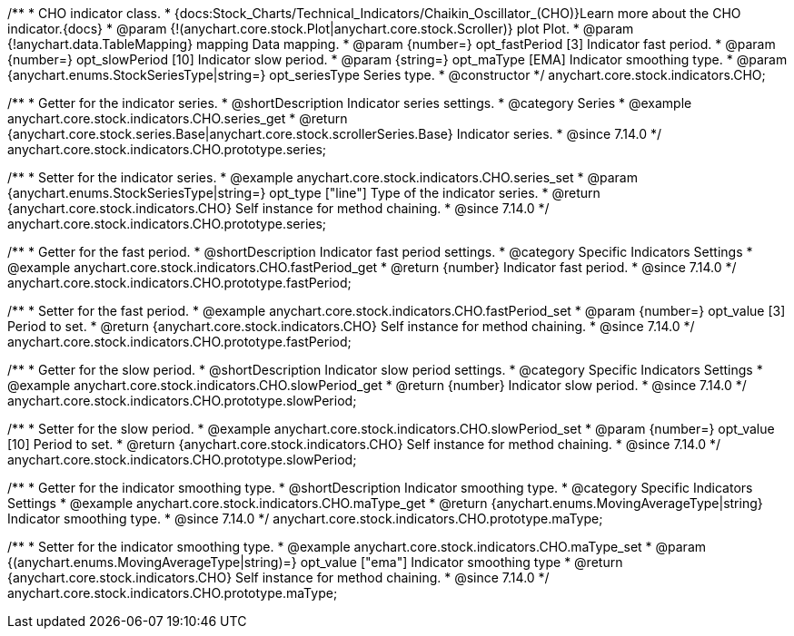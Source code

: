 /**
 * CHO indicator class.
 * {docs:Stock_Charts/Technical_Indicators/Chaikin_Oscillator_(CHO)}Learn more about the CHO indicator.{docs}
 * @param {!(anychart.core.stock.Plot|anychart.core.stock.Scroller)} plot Plot.
 * @param {!anychart.data.TableMapping} mapping Data mapping.
 * @param {number=} opt_fastPeriod [3] Indicator fast period.
 * @param {number=} opt_slowPeriod [10] Indicator slow period.
 * @param {string=} opt_maType [EMA] Indicator smoothing type.
 * @param {anychart.enums.StockSeriesType|string=} opt_seriesType Series type.
 * @constructor
 */
anychart.core.stock.indicators.CHO;

//----------------------------------------------------------------------------------------------------------------------
//
//  anychart.core.stock.indicators.CHO.prototype.series
//
//----------------------------------------------------------------------------------------------------------------------

/**
 * Getter for the indicator series.
 * @shortDescription Indicator series settings.
 * @category Series
 * @example anychart.core.stock.indicators.CHO.series_get
 * @return {anychart.core.stock.series.Base|anychart.core.stock.scrollerSeries.Base} Indicator series.
 * @since 7.14.0
 */
anychart.core.stock.indicators.CHO.prototype.series;

/**
 * Setter for the indicator series.
 * @example anychart.core.stock.indicators.CHO.series_set
 * @param {anychart.enums.StockSeriesType|string=} opt_type ["line"] Type of the indicator series.
 * @return {anychart.core.stock.indicators.CHO} Self instance for method chaining.
 * @since 7.14.0
 */
anychart.core.stock.indicators.CHO.prototype.series;

//----------------------------------------------------------------------------------------------------------------------
//
//  anychart.core.stock.indicators.CHO.prototype.fastPeriod
//
//----------------------------------------------------------------------------------------------------------------------

/**
 * Getter for the fast period.
 * @shortDescription Indicator fast period settings.
 * @category Specific Indicators Settings
 * @example anychart.core.stock.indicators.CHO.fastPeriod_get
 * @return {number} Indicator fast period.
 * @since 7.14.0
 */
anychart.core.stock.indicators.CHO.prototype.fastPeriod;

/**
 * Setter for the fast period.
 * @example anychart.core.stock.indicators.CHO.fastPeriod_set
 * @param {number=} opt_value [3] Period to set.
 * @return {anychart.core.stock.indicators.CHO} Self instance for method chaining.
 * @since 7.14.0
 */
anychart.core.stock.indicators.CHO.prototype.fastPeriod;

//----------------------------------------------------------------------------------------------------------------------
//
//  anychart.core.stock.indicators.CHO.prototype.slowPeriod
//
//----------------------------------------------------------------------------------------------------------------------

/**
 * Getter for the slow period.
 * @shortDescription Indicator slow  period settings.
 * @category Specific Indicators Settings
 * @example anychart.core.stock.indicators.CHO.slowPeriod_get
 * @return {number} Indicator slow period.
 * @since 7.14.0
 */
anychart.core.stock.indicators.CHO.prototype.slowPeriod;

/**
 * Setter for the slow period.
 * @example anychart.core.stock.indicators.CHO.slowPeriod_set
 * @param {number=} opt_value [10] Period to set.
 * @return {anychart.core.stock.indicators.CHO} Self instance for method chaining.
 * @since 7.14.0
 */
anychart.core.stock.indicators.CHO.prototype.slowPeriod;

//----------------------------------------------------------------------------------------------------------------------
//
//  anychart.core.stock.indicators.CHO.prototype.maType
//
//----------------------------------------------------------------------------------------------------------------------

/**
 * Getter for the indicator smoothing type.
 * @shortDescription Indicator smoothing type.
 * @category Specific Indicators Settings
 * @example anychart.core.stock.indicators.CHO.maType_get
 * @return {anychart.enums.MovingAverageType|string} Indicator smoothing type.
 * @since 7.14.0
 */
anychart.core.stock.indicators.CHO.prototype.maType;

/**
 * Setter for the indicator smoothing type.
 * @example anychart.core.stock.indicators.CHO.maType_set
 * @param {(anychart.enums.MovingAverageType|string)=} opt_value ["ema"] Indicator smoothing type
 * @return {anychart.core.stock.indicators.CHO} Self instance for method chaining.
 * @since 7.14.0
 */
anychart.core.stock.indicators.CHO.prototype.maType;

